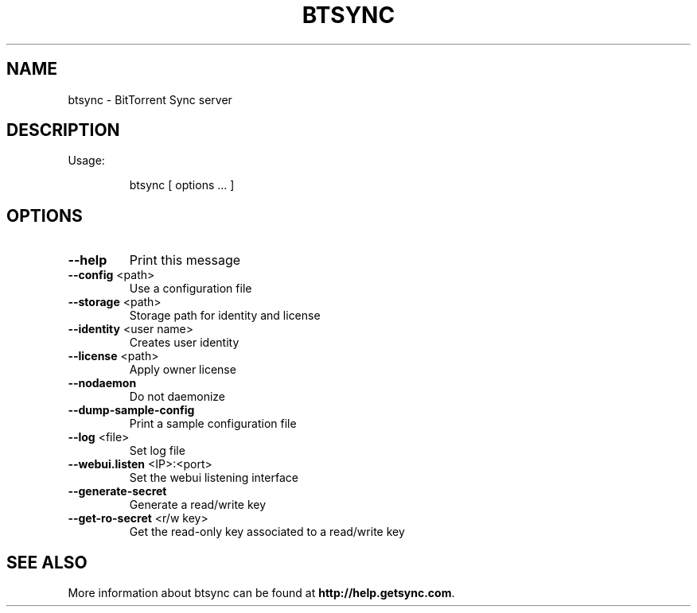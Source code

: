 .\" DO NOT MODIFY THIS FILE!  It was generated by help2man 1.47.3.
.TH BTSYNC "1" "April 2016" "btsync" "User Commands"
.SH NAME
btsync \- BitTorrent Sync server
.SH DESCRIPTION
Usage:
.IP
btsync [ options ... ]
.SH OPTIONS
.TP
\fB\-\-help\fR
Print this message
.TP
\fB\-\-config\fR <path>
Use a configuration file
.TP
\fB\-\-storage\fR <path>
Storage path for identity and license
.TP
\fB\-\-identity\fR <user name>
Creates user identity
.TP
\fB\-\-license\fR <path>
Apply owner license
.TP
\fB\-\-nodaemon\fR
Do not daemonize
.TP
\fB\-\-dump\-sample\-config\fR
Print a sample configuration file
.TP
\fB\-\-log\fR <file>
Set log file
.TP
\fB\-\-webui.listen\fR <IP>:<port>
Set the webui listening interface
.TP
\fB\-\-generate\-secret\fR
Generate a read/write key
.TP
\fB\-\-get\-ro\-secret\fR <r/w key>
Get the read\-only key associated to a read/write key
.SH "SEE ALSO"
More information about btsync can be found at
.B http://help.getsync.com\fR.
